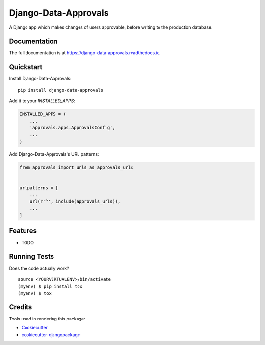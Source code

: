 =============================
Django-Data-Approvals
=============================

.. image:: https://badge.fury.io/py/django-data-approvals.svg
    :target: https://badge.fury.io/py/django-data-approvals

.. image:: https://travis-ci.org/normic/django-data-approvals.svg?branch=master
    :target: https://travis-ci.org/normic/django-data-approvals

.. image:: https://codecov.io/gh/normic/django-data-approvals/branch/master/graph/badge.svg
    :target: https://codecov.io/gh/normic/django-data-approvals

A Django app which makes changes of users approvable, before writing to the production database.

Documentation
-------------

The full documentation is at https://django-data-approvals.readthedocs.io.

Quickstart
----------

Install Django-Data-Approvals::

    pip install django-data-approvals

Add it to your `INSTALLED_APPS`:

.. code-block:: python

    INSTALLED_APPS = (
        ...
        'approvals.apps.ApprovalsConfig',
        ...
    )

Add Django-Data-Approvals's URL patterns:

.. code-block:: python

    from approvals import urls as approvals_urls


    urlpatterns = [
        ...
        url(r'^', include(approvals_urls)),
        ...
    ]

Features
--------

* TODO

Running Tests
-------------

Does the code actually work?

::

    source <YOURVIRTUALENV>/bin/activate
    (myenv) $ pip install tox
    (myenv) $ tox

Credits
-------

Tools used in rendering this package:

*  Cookiecutter_
*  `cookiecutter-djangopackage`_

.. _Cookiecutter: https://github.com/audreyr/cookiecutter
.. _`cookiecutter-djangopackage`: https://github.com/pydanny/cookiecutter-djangopackage
